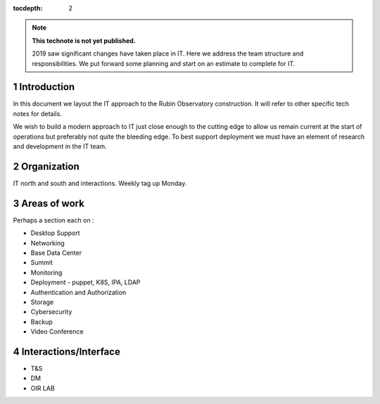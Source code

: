 ..
  See https://developer.lsst.io/restructuredtext/style.html
  for a guide to reStructuredText writing.

:tocdepth: 2

.. sectnum::

.. note::

   **This technote is not yet published.**

   2019 saw significant changes have taken place in IT. Here we address the team structure and responsibilities. We put forward some planning and start on an estimate to complete for IT.

.. Add content here.
.. Do not include the document title (it's automatically added from metadata.yaml).

Introduction
============

In this document we layout the IT approach to the Rubin Observatory  construction. It will refer to other specific tech notes for details. 

We wish to build a modern approach to IT just close enough to the cutting edge to allow us remain current at the start of operations but preferably not quite the bleeding edge. 
To best support deployment we must have an element of research and development in the IT team.

Organization
============
IT north and south and interactions. 
Weekly tag up Monday. 

Areas of work
=============
Perhaps a section each on :

- Desktop Support
- Networking
- Base Data Center
- Summit
- Monitoring
- Deployment  - puppet, K8S, IPA, LDAP 
- Authentication and Authorization
- Storage
- Cybersecurity
- Backup
- Video Conference

Interactions/Interface
=====================
- T&S
- DM
- OIR LAB
.. .. rubric:: References
.. Make in-text citations with: :cite:`bibkey`.

.. .. bibliography:: local.bib lsstbib/books.bib lsstbib/lsst.bib lsstbib/lsst-dm.bib lsstbib/refs.bib lsstbib/refs_ads.bib
..    :style: lsst_aa
